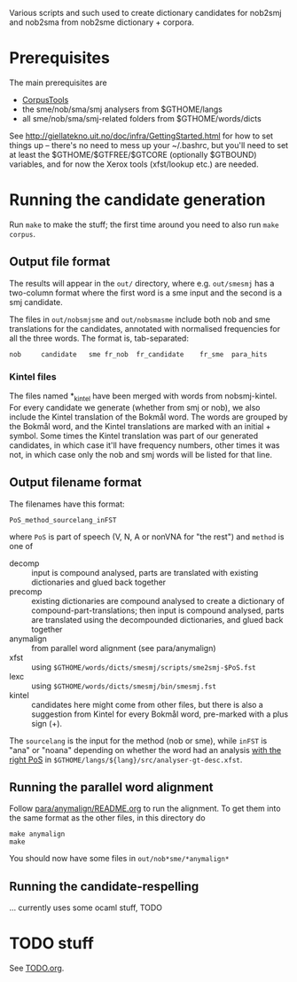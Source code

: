 Various scripts and such used to create dictionary candidates for
nob2smj and nob2sma from nob2sme dictionary + corpora.

* Prerequisites
  The main prerequisites are

  - [[http://giellatekno.uit.no/doc/ling/CorpusTools.html][CorpusTools]]
  - the sme/nob/sma/smj analysers from $GTHOME/langs
  - all sme/nob/sma/smj-related folders from $GTHOME/words/dicts

  See [[http://giellatekno.uit.no/doc/infra/GettingStarted.html]] for how
  to set things up – there's no need to mess up your ~/.bashrc, but
  you'll need to set at least the $GTHOME/$GTFREE/$GTCORE (optionally
  $GTBOUND) variables, and for now the Xerox tools (xfst/lookup etc.)
  are needed.

* Running the candidate generation

  Run =make= to make the stuff; the first time around you need to also
  run =make corpus=.

** Output file format

  The results will appear in the =out/= directory, where e.g.
  =out/smesmj= has a two-column format where the first word is a sme
  input and the second is a smj candidate.

  The files in =out/nobsmjsme= and =out/nobsmasme= include both nob
  and sme translations for the candidates, annotated with normalised
  frequencies for all the three words. The format is, tab-separated:

  : nob 	candidate	sme	fr_nob	fr_candidate	fr_sme	para_hits

*** Kintel files

    The files named *_kintel have been merged with words from
    nobsmj-kintel. For every candidate we generate (whether from smj
    or nob), we also include the Kintel translation of the Bokmål
    word. The words are grouped by the Bokmål word, and the Kintel
    translations are marked with an initial + symbol. Some times the
    Kintel translation was part of our generated candidates, in which
    case it'll have frequency numbers, other times it was not, in
    which case only the nob and smj words will be listed for that
    line.
  
** Output filename format
   
  The filenames have this format:
  : PoS_method_sourcelang_inFST
  where =PoS= is part of speech (V, N, A or nonVNA for "the rest") and
  =method= is one of

  - decomp :: input is compound analysed, parts are translated with
              existing dictionaries and glued back together
  - precomp :: existing dictionaries are compound analysed to create a
               dictionary of compound-part-translations; then input is
               compound analysed, parts are translated using the
               decompounded dictionaries, and glued back together
  - anymalign :: from parallel word alignment (see para/anymalign)
  - xfst :: using =$GTHOME/words/dicts/smesmj/scripts/sme2smj-$PoS.fst=
  - lexc :: using =$GTHOME/words/dicts/smesmj/bin/smesmj.fst=
  - kintel :: candidates here might come from other files, but there
              is also a suggestion from Kintel for every Bokmål word,
              pre-marked with a plus sign (+).

  The =sourcelang= is the input for the method (nob or sme), while
  =inFST= is "ana" or "noana" depending on whether the word had an
  analysis _with the right PoS_ in
  =$GTHOME/langs/${lang}/src/analyser-gt-desc.xfst=.
  
** Running the parallel word alignment
   Follow [[file:para/anymalign/README.org][para/anymalign/README.org]] to run the alignment. To get them
   into the same format as the other files, in this directory do
   : make anymalign
   : make
   You should now have some files in =out/nob*sme/*anymalign*=

** Running the candidate-respelling
  … currently uses some ocaml stuff, TODO

* TODO stuff
See [[file:TODO.org][TODO.org]].
